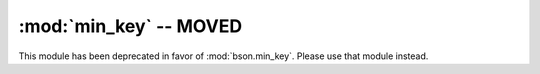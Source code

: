 :mod:`min_key` -- MOVED
=======================

.. module:: pymongo.min_key

This module has been deprecated in favor of
:mod:`bson.min_key`. Please use that module instead.

.. versionchanged:: 1.8.1+
   Deprecated.
